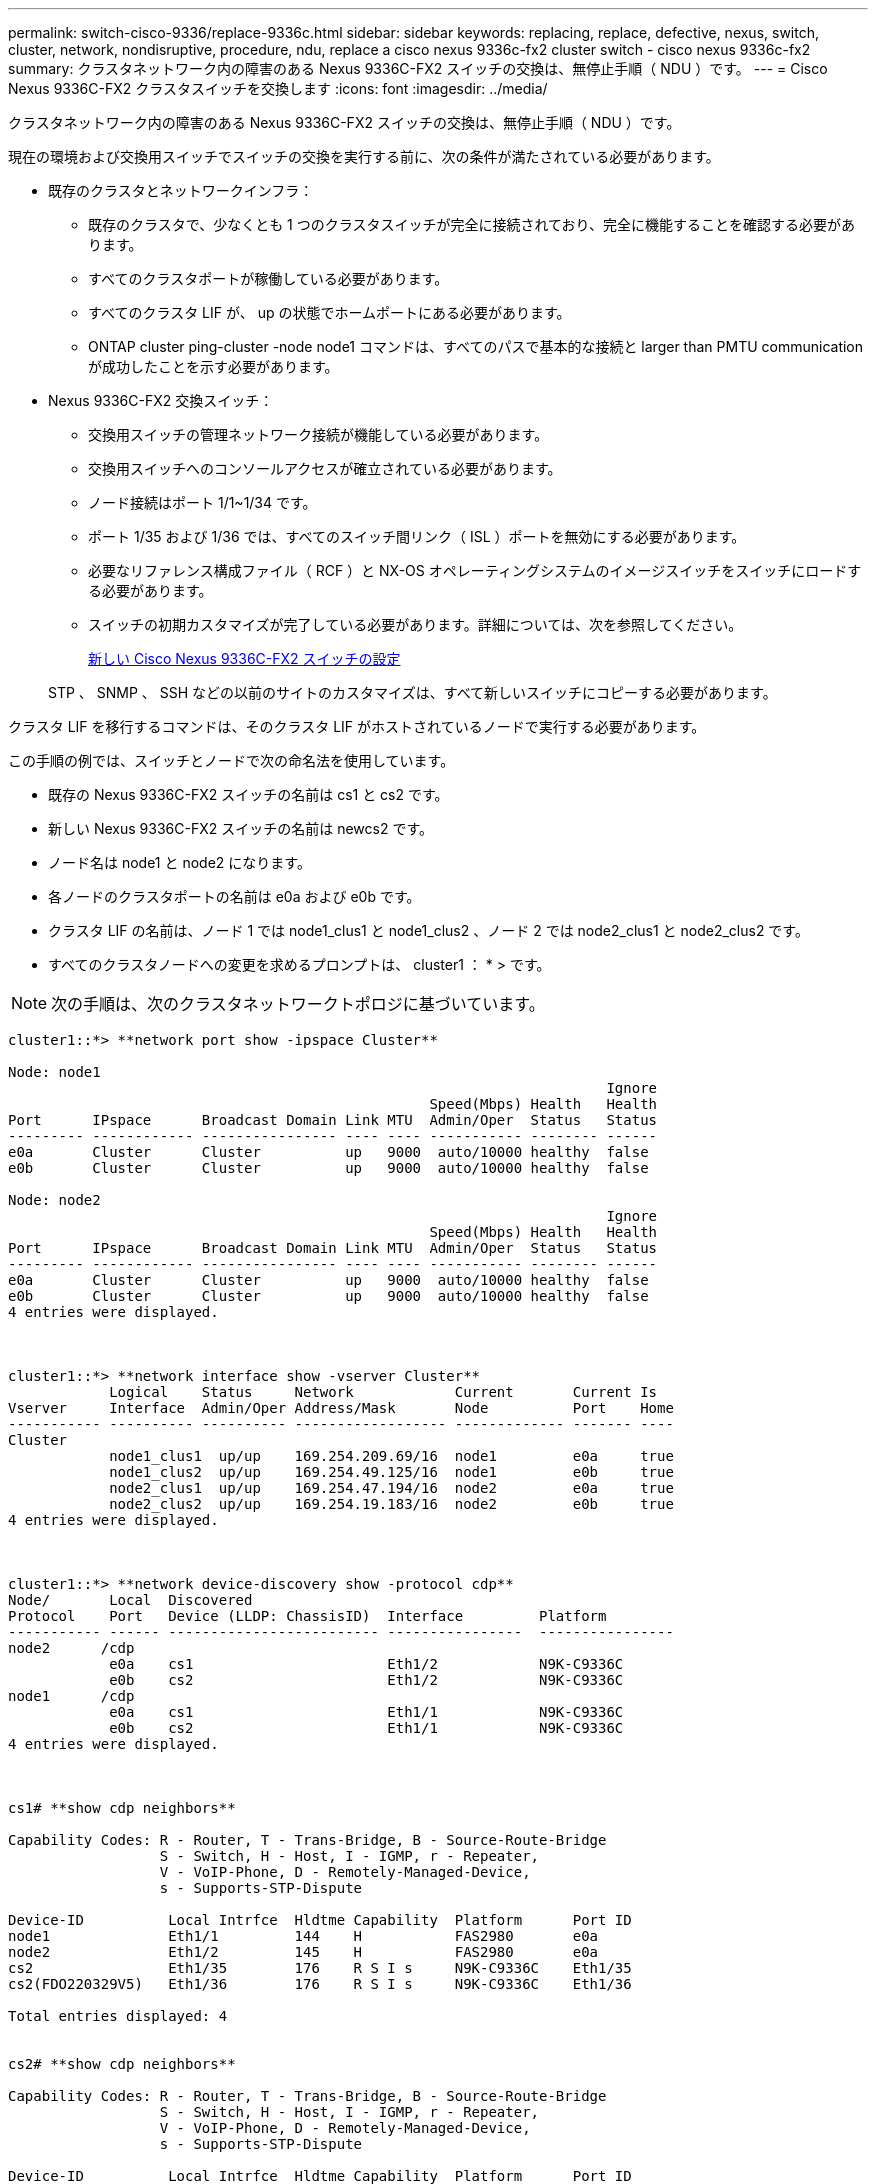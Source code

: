 ---
permalink: switch-cisco-9336/replace-9336c.html 
sidebar: sidebar 
keywords: replacing, replace, defective, nexus, switch, cluster, network, nondisruptive, procedure, ndu, replace a cisco nexus 9336c-fx2 cluster switch - cisco nexus 9336c-fx2 
summary: クラスタネットワーク内の障害のある Nexus 9336C-FX2 スイッチの交換は、無停止手順（ NDU ）です。 
---
= Cisco Nexus 9336C-FX2 クラスタスイッチを交換します
:icons: font
:imagesdir: ../media/


[role="lead"]
クラスタネットワーク内の障害のある Nexus 9336C-FX2 スイッチの交換は、無停止手順（ NDU ）です。

現在の環境および交換用スイッチでスイッチの交換を実行する前に、次の条件が満たされている必要があります。

* 既存のクラスタとネットワークインフラ：
+
** 既存のクラスタで、少なくとも 1 つのクラスタスイッチが完全に接続されており、完全に機能することを確認する必要があります。
** すべてのクラスタポートが稼働している必要があります。
** すべてのクラスタ LIF が、 up の状態でホームポートにある必要があります。
** ONTAP cluster ping-cluster -node node1 コマンドは、すべてのパスで基本的な接続と larger than PMTU communication が成功したことを示す必要があります。


* Nexus 9336C-FX2 交換スイッチ：
+
** 交換用スイッチの管理ネットワーク接続が機能している必要があります。
** 交換用スイッチへのコンソールアクセスが確立されている必要があります。
** ノード接続はポート 1/1~1/34 です。
** ポート 1/35 および 1/36 では、すべてのスイッチ間リンク（ ISL ）ポートを無効にする必要があります。
** 必要なリファレンス構成ファイル（ RCF ）と NX-OS オペレーティングシステムのイメージスイッチをスイッチにロードする必要があります。
** スイッチの初期カスタマイズが完了している必要があります。詳細については、次を参照してください。
+
xref:replace-configure-new-switch.adoc[新しい Cisco Nexus 9336C-FX2 スイッチの設定]

+
STP 、 SNMP 、 SSH などの以前のサイトのカスタマイズは、すべて新しいスイッチにコピーする必要があります。





クラスタ LIF を移行するコマンドは、そのクラスタ LIF がホストされているノードで実行する必要があります。

この手順の例では、スイッチとノードで次の命名法を使用しています。

* 既存の Nexus 9336C-FX2 スイッチの名前は cs1 と cs2 です。
* 新しい Nexus 9336C-FX2 スイッチの名前は newcs2 です。
* ノード名は node1 と node2 になります。
* 各ノードのクラスタポートの名前は e0a および e0b です。
* クラスタ LIF の名前は、ノード 1 では node1_clus1 と node1_clus2 、ノード 2 では node2_clus1 と node2_clus2 です。
* すべてのクラスタノードへの変更を求めるプロンプトは、 cluster1 ： * > です。



NOTE: 次の手順は、次のクラスタネットワークトポロジに基づいています。

[listing]
----
cluster1::*> **network port show -ipspace Cluster**

Node: node1
                                                                       Ignore
                                                  Speed(Mbps) Health   Health
Port      IPspace      Broadcast Domain Link MTU  Admin/Oper  Status   Status
--------- ------------ ---------------- ---- ---- ----------- -------- ------
e0a       Cluster      Cluster          up   9000  auto/10000 healthy  false
e0b       Cluster      Cluster          up   9000  auto/10000 healthy  false

Node: node2
                                                                       Ignore
                                                  Speed(Mbps) Health   Health
Port      IPspace      Broadcast Domain Link MTU  Admin/Oper  Status   Status
--------- ------------ ---------------- ---- ---- ----------- -------- ------
e0a       Cluster      Cluster          up   9000  auto/10000 healthy  false
e0b       Cluster      Cluster          up   9000  auto/10000 healthy  false
4 entries were displayed.



cluster1::*> **network interface show -vserver Cluster**
            Logical    Status     Network            Current       Current Is
Vserver     Interface  Admin/Oper Address/Mask       Node          Port    Home
----------- ---------- ---------- ------------------ ------------- ------- ----
Cluster
            node1_clus1  up/up    169.254.209.69/16  node1         e0a     true
            node1_clus2  up/up    169.254.49.125/16  node1         e0b     true
            node2_clus1  up/up    169.254.47.194/16  node2         e0a     true
            node2_clus2  up/up    169.254.19.183/16  node2         e0b     true
4 entries were displayed.



cluster1::*> **network device-discovery show -protocol cdp**
Node/       Local  Discovered
Protocol    Port   Device (LLDP: ChassisID)  Interface         Platform
----------- ------ ------------------------- ----------------  ----------------
node2      /cdp
            e0a    cs1                       Eth1/2            N9K-C9336C
            e0b    cs2                       Eth1/2            N9K-C9336C
node1      /cdp
            e0a    cs1                       Eth1/1            N9K-C9336C
            e0b    cs2                       Eth1/1            N9K-C9336C
4 entries were displayed.



cs1# **show cdp neighbors**

Capability Codes: R - Router, T - Trans-Bridge, B - Source-Route-Bridge
                  S - Switch, H - Host, I - IGMP, r - Repeater,
                  V - VoIP-Phone, D - Remotely-Managed-Device,
                  s - Supports-STP-Dispute

Device-ID          Local Intrfce  Hldtme Capability  Platform      Port ID
node1              Eth1/1         144    H           FAS2980       e0a
node2              Eth1/2         145    H           FAS2980       e0a
cs2                Eth1/35        176    R S I s     N9K-C9336C    Eth1/35
cs2(FDO220329V5)   Eth1/36        176    R S I s     N9K-C9336C    Eth1/36

Total entries displayed: 4


cs2# **show cdp neighbors**

Capability Codes: R - Router, T - Trans-Bridge, B - Source-Route-Bridge
                  S - Switch, H - Host, I - IGMP, r - Repeater,
                  V - VoIP-Phone, D - Remotely-Managed-Device,
                  s - Supports-STP-Dispute

Device-ID          Local Intrfce  Hldtme Capability  Platform      Port ID
node1              Eth1/1         139    H           FAS2980       e0b
node2              Eth1/2         124    H           FAS2980       e0b
cs1                Eth1/35        178    R S I s     N9K-C9336C    Eth1/35
cs1                Eth1/36        178    R S I s     N9K-C9336C    Eth1/36

Total entries displayed: 4
----
.手順
. このクラスタで AutoSupport が有効になっている場合は、 AutoSupport メッセージを呼び出してケースの自動作成を抑制します。「 system node AutoSupport invoke -node * -type all -message MAINT= xh
+
x は、メンテナンス時間の長さ（時間単位）です。

+

NOTE: AutoSupport メッセージはテクニカルサポートにこのメンテナンスタスクについて通知し、メンテナンス時間中はケースの自動作成が停止されます。

. 適切な RCF とイメージをスイッチ newcs2 にインストールし、必要なサイトの準備を行います。
+
必要に応じて、新しいスイッチ用に、 RCF および NX-OS ソフトウェアの適切なバージョンを確認、ダウンロード、およびインストールします。新しいスイッチが正しくセットアップされており、 RCF および NX-OS ソフトウェアの更新が不要であることを確認した場合は、手順 2 に進みます。

+
.. ネットアップサポートサイトの「 _NetApp Cluster and Management Network Switches Reference Configuration File 概要 Page_on 」にアクセスします。
.. 「 _Cluster Network and Management Network Compatibility Matrix_ 」のリンクをクリックし、必要なスイッチソフトウェアのバージョンを確認します。
.. ブラウザの戻る矢印をクリックして概要ページに戻り、 * continue * をクリックして、ライセンス契約に同意し、ダウンロードページに移動します。
.. ダウンロードページの手順に従って、インストールする ONTAP ソフトウェアのバージョンに対応した正しい RCF ファイルと NX-OS ファイルをダウンロードします。


. 新しいスイッチに admin としてログインし、ノードクラスタインターフェイス（ポート 1/1~1/34 ）に接続するすべてのポートをシャットダウンします。
+
交換するスイッチが機能せず、電源がオフになっている場合は、手順 4 に進みます。クラスタノードの LIF は、各ノードのもう一方のクラスタポートにすでにフェイルオーバーされている必要があります。

+
[listing]
----
newcs2# **config**
Enter configuration commands, one per line. End with CNTL/Z.
newcs2(config)# **interface e1/1-34**
newcs2(config-if-range)# **shutdown**
----
. すべてのクラスタ LIF で自動リバートが有効になっていることを確認します。「 network interface show -vserver Cluster -fields auto-revert
+
[listing]
----
cluster1::> **network interface show -vserver Cluster -fields auto-revert**

             Logical
Vserver      Interface     Auto-revert
------------ ------------- -------------
Cluster      node1_clus1   true
Cluster      node1_clus2   true
Cluster      node2_clus1   true
Cluster      node2_clus2   true

4 entries were displayed.
----
. すべてのクラスタ LIF が通信できることを確認します。「 cluster ping-cluster 」
+
[listing]
----
cluster1::*> **cluster ping-cluster node1**

Host is node2
Getting addresses from network interface table...
Cluster node1_clus1 169.254.209.69 node1 e0a
Cluster node1_clus2 169.254.49.125 node1 e0b
Cluster node2_clus1 169.254.47.194 node2 e0a
Cluster node2_clus2 169.254.19.183 node2 e0b
Local = 169.254.47.194 169.254.19.183
Remote = 169.254.209.69 169.254.49.125
Cluster Vserver Id = 4294967293
Ping status:
....
Basic connectivity succeeds on 4 path(s)
Basic connectivity fails on 0 path(s)
................
Detected 9000 byte MTU on 4 path(s):
Local 169.254.47.194 to Remote 169.254.209.69
Local 169.254.47.194 to Remote 169.254.49.125
Local 169.254.19.183 to Remote 169.254.209.69
Local 169.254.19.183 to Remote 169.254.49.125
Larger than PMTU communication succeeds on 4 path(s)
RPC status:
2 paths up, 0 paths down (tcp check)
2 paths up, 0 paths down (udp check)
----
. Nexus 9336C-FX2 スイッチ cs1 の ISL ポート 1/35 および 1/36 をシャットダウンします。
+
[listing]
----
cs1# **configure**
Enter configuration commands, one per line. End with CNTL/Z.
cs1(config)# **interface e1/35-36**
cs1(config-if-range)# **shutdown**
cs1(config-if-range)#
----
. すべてのケーブルを Nexus 9336C-FX2 cs2 スイッチから取り外し、 Nexus C9336C-FX2 newcs2 スイッチの同じポートに接続します。
. cs1 スイッチと newcs2 スイッチ間で ISL ポート 1/35 と 1/36 を起動し、ポートチャネルの動作ステータスを確認します。
+
ポートチャネルは Po1 （ SU ）を示し、メンバーポートは Eth1/35 （ P ）および Eth1/36 （ P ）を示している必要があります。

+
次の例では、 ISL ポート 1/35 および 1/36 を有効にし、スイッチ cs1 のポートチャネルの概要を表示します。

+
[listing]
----
cs1# **configure**
Enter configuration commands, one per line. End with CNTL/Z.
cs1(config)# **int e1/35-36**
cs1(config-if-range)# **no shutdown**

cs1(config-if-range)# show port-channel summary
Flags:  D - Down        P - Up in port-channel (members)
        I - Individual  H - Hot-standby (LACP only)
        s - Suspended   r - Module-removed
        b - BFD Session Wait
        S - Switched    R - Routed
        U - Up (port-channel)
        p - Up in delay-lacp mode (member)
        M - Not in use. Min-links not met
--------------------------------------------------------------------------------
Group Port-       Type     Protocol  Member       Ports
      Channel
--------------------------------------------------------------------------------
1     Po1(SU)     Eth      LACP      Eth1/35(P)   Eth1/36(P)

cs1(config-if-range)#
----
. すべてのノードでポート e0b が up になっていることを確認します。「 network port show ipspace Cluster 」
+
次のような出力が表示されます。

+
[listing]
----
cluster1::*> **network port show -ipspace Cluster**

Node: node1
                                                                        Ignore
                                                   Speed(Mbps) Health   Health
Port      IPspace      Broadcast Domain Link MTU   Admin/Oper  Status   Status
--------- ------------ ---------------- ---- ----- ----------- -------- -------
e0a       Cluster      Cluster          up   9000  auto/10000  healthy  false
e0b       Cluster      Cluster          up   9000  auto/10000  healthy  false

Node: node2
                                                                        Ignore
                                                   Speed(Mbps) Health   Health
Port      IPspace      Broadcast Domain Link MTU   Admin/Oper  Status   Status
--------- ------------ ---------------- ---- ----- ----------- -------- -------
e0a       Cluster      Cluster          up   9000  auto/10000  healthy  false
e0b       Cluster      Cluster          up   9000  auto/auto   -        false

4 entries were displayed.
----
. 前の手順と同じノードで、 network interface revert コマンドを使用して、前の手順でポートに関連付けられたクラスタ LIF をリバートします。
+
この例では、 Home の値が true でポートが e0b の場合、ノード 1 の LIF node1_clus2 は正常にリバートされています。

+
次のコマンドは、 node1 上の LIF 'node1_clus2' をホームポート e0a に返し、両方のノード上の LIF に関する情報を表示します。両方のクラスタ・インターフェイスで Is Home 列が true で、ノード 1 の「 e0a' 」と「 e0b 」のように正しいポート割り当てが表示されている場合、最初のノードの起動は成功します。

+
[listing]
----
cluster1::*> **network interface show -vserver Cluster**

            Logical      Status     Network            Current    Current Is
Vserver     Interface    Admin/Oper Address/Mask       Node       Port    Home
----------- ------------ ---------- ------------------ ---------- ------- -----
Cluster
            node1_clus1  up/up      169.254.209.69/16  node1      e0a     true
            node1_clus2  up/up      169.254.49.125/16  node1      e0b     true
            node2_clus1  up/up      169.254.47.194/16  node2      e0a     true
            node2_clus2  up/up      169.254.19.183/16  node2      e0a     false

4 entries were displayed.
----
. クラスタ内のノードに関する情報を表示します cluster show
+
次の例では、このクラスタのノード node1 と node2 のノードの健常性が true であることを示します。

+
[listing]
----
cluster1::*> **cluster show**

Node          Health  Eligibility
------------- ------- ------------
node1         false   true
node2         true    true
----
. すべての物理クラスタ・ポートが動作していることを確認します「 network port show ipspace Cluster
+
[listing]
----
cluster1::*> **network port show -ipspace Cluster**

Node node1                                                               Ignore
                                                    Speed(Mbps) Health   Health
Port      IPspace     Broadcast Domain  Link  MTU   Admin/Oper  Status   Status
--------- ----------- ----------------- ----- ----- ----------- -------- ------
e0a       Cluster     Cluster           up    9000  auto/10000  healthy  false
e0b       Cluster     Cluster           up    9000  auto/10000  healthy  false

Node: node2
                                                                         Ignore
                                                    Speed(Mbps) Health   Health
Port      IPspace      Broadcast Domain Link  MTU   Admin/Oper  Status   Status
--------- ------------ ---------------- ----- ----- ----------- -------- ------
e0a       Cluster      Cluster          up    9000  auto/10000  healthy  false
e0b       Cluster      Cluster          up    9000  auto/10000  healthy  false

4 entries were displayed.
----
. すべてのクラスタ LIF が通信できることを確認します。「 cluster ping-cluster 」
+
[listing]
----
cluster1::*> **cluster ping-cluster -node node2**
Host is node2
Getting addresses from network interface table...
Cluster node1_clus1 169.254.209.69 node1 e0a
Cluster node1_clus2 169.254.49.125 node1 e0b
Cluster node2_clus1 169.254.47.194 node2 e0a
Cluster node2_clus2 169.254.19.183 node2 e0b
Local = 169.254.47.194 169.254.19.183
Remote = 169.254.209.69 169.254.49.125
Cluster Vserver Id = 4294967293
Ping status:
....
Basic connectivity succeeds on 4 path(s)
Basic connectivity fails on 0 path(s)
................
Detected 9000 byte MTU on 4 path(s):
Local 169.254.47.194 to Remote 169.254.209.69
Local 169.254.47.194 to Remote 169.254.49.125
Local 169.254.19.183 to Remote 169.254.209.69
Local 169.254.19.183 to Remote 169.254.49.125
Larger than PMTU communication succeeds on 4 path(s)
RPC status:
2 paths up, 0 paths down (tcp check)
2 paths up, 0 paths down (udp check)
----
. 次のクラスタ・ネットワーク構成を確認します「 network port show
+
[listing]
----
cluster1::*> **network port show -ipspace Cluster**
Node: node1
                                                                       Ignore
                                       Speed(Mbps)            Health   Health
Port      IPspace     Broadcast Domain Link MTU   Admin/Oper  Status   Status
--------- ----------- ---------------- ---- ----- ----------- -------- ------
e0a       Cluster     Cluster          up   9000  auto/10000  healthy  false
e0b       Cluster     Cluster          up   9000  auto/10000  healthy  false

Node: node2
                                                                       Ignore
                                        Speed(Mbps)           Health   Health
Port      IPspace      Broadcast Domain Link MTU  Admin/Oper  Status   Status
--------- ------------ ---------------- ---- ---- ----------- -------- ------
e0a       Cluster      Cluster          up   9000 auto/10000  healthy  false
e0b       Cluster      Cluster          up   9000 auto/10000  healthy  false

4 entries were displayed.


cluster1::*> **network interface show -vserver Cluster**

            Logical    Status     Network            Current       Current Is
Vserver     Interface  Admin/Oper Address/Mask       Node          Port    Home
----------- ---------- ---------- ------------------ ------------- ------- ----
Cluster
            node1_clus1  up/up    169.254.209.69/16  node1         e0a     true
            node1_clus2  up/up    169.254.49.125/16  node1         e0b     true
            node2_clus1  up/up    169.254.47.194/16  node2         e0a     true
            node2_clus2  up/up    169.254.19.183/16  node2         e0b     true

4 entries were displayed.

cluster1::> **network device-discovery show -protocol cdp**

Node/       Local  Discovered
Protocol    Port   Device (LLDP: ChassisID)  Interface         Platform
----------- ------ ------------------------- ----------------  ----------------
node2      /cdp
            e0a    cs1                       0/2               N9K-C9336C
            e0b    newcs2                    0/2               N9K-C9336C
node1      /cdp
            e0a    cs1                       0/1               N9K-C9336C
            e0b    newcs2                    0/1               N9K-C9336C

4 entries were displayed.


cs1# **show cdp neighbors**

Capability Codes: R - Router, T - Trans-Bridge, B - Source-Route-Bridge
                  S - Switch, H - Host, I - IGMP, r - Repeater,
                  V - VoIP-Phone, D - Remotely-Managed-Device,
                  s - Supports-STP-Dispute

Device-ID            Local Intrfce  Hldtme Capability  Platform      Port ID
node1                Eth1/1         144    H           FAS2980       e0a
node2                Eth1/2         145    H           FAS2980       e0a
newcs2               Eth1/35        176    R S I s     N9K-C9336C    Eth1/35
newcs2               Eth1/36        176    R S I s     N9K-C9336C    Eth1/36

Total entries displayed: 4


cs2# **show cdp neighbors**

Capability Codes: R - Router, T - Trans-Bridge, B - Source-Route-Bridge
                  S - Switch, H - Host, I - IGMP, r - Repeater,
                  V - VoIP-Phone, D - Remotely-Managed-Device,
                  s - Supports-STP-Dispute

Device-ID          Local Intrfce  Hldtme Capability  Platform      Port ID
node1              Eth1/1         139    H           FAS2980       e0b
node2              Eth1/2         124    H           FAS2980       e0b
cs1                Eth1/35        178    R S I s     N9K-C9336C    Eth1/35
cs1                Eth1/36        178    R S I s     N9K-C9336C    Eth1/36

Total entries displayed: 4
----
. ONTAP 9.8 以降では、「 system switch ethernet log setup -password 'system switch ethernet log enable -collection' 」コマンドを使用して、スイッチ関連のログファイルを収集するための Ethernet スイッチヘルスモニタログ収集機能を有効にします
+
[listing]
----
cluster1::*> **system switch ethernet log setup-password**
Enter the switch name: <return>
The switch name entered is not recognized.
Choose from the following list:
cs1
cs2

cluster1::*> **system switch ethernet log setup-password**

Enter the switch name: **cs1**
RSA key fingerprint is e5:8b:c6:dc:e2:18:18:09:36:63:d9:63:dd:03:d9:cc
Do you want to continue? {y|n}::[n] **y**

Enter the password: <enter switch password>
Enter the password again: <enter switch password>

cluster1::*> **system switch ethernet log setup-password**

Enter the switch name: **cs2**
RSA key fingerprint is 57:49:86:a1:b9:80:6a:61:9a:86:8e:3c:e3:b7:1f:b1
Do you want to continue? {y|n}:: [n] **y**

Enter the password: <enter switch password>
Enter the password again: <enter switch password>

cluster1::*> **system  switch ethernet log enable-collection**

Do you want to enable cluster log collection for all nodes in the cluster?
{y|n}: [n] **y**

Enabling cluster switch log collection.

cluster1::*>
----
+

NOTE: これらのコマンドのいずれかでエラーが返される場合は、ネットアップサポートにお問い合わせください。

. ONTAP リリース 9.5P16 、 9.6P12 、および 9.7P10 以降のパッチリリースでは、次のコマンドを使用して、スイッチ関連のログファイルを収集するためのイーサネットスイッチヘルスモニタログ収集機能を有効にします。「 system cluster-switch log setup -password 'System cluster-switch log enable-collection' 」
+
[listing]
----
cluster1::*> **system cluster-switch log setup-password**
Enter the switch name: <return>
The switch name entered is not recognized.
Choose from the following list:
cs1
cs2

cluster1::*> **system cluster-switch log setup-password**

Enter the switch name: **cs1**
RSA key fingerprint is e5:8b:c6:dc:e2:18:18:09:36:63:d9:63:dd:03:d9:cc
Do you want to continue? {y|n}::[n] **y**

Enter the password: <enter switch password>
Enter the password again: <enter switch password>

cluster1::*> **system cluster-switch log setup-password**

Enter the switch name: **cs2**
RSA key fingerprint is 57:49:86:a1:b9:80:6a:61:9a:86:8e:3c:e3:b7:1f:b1
Do you want to continue? {y|n}:: [n] **y**

Enter the password: <enter switch password>
Enter the password again: <enter switch password>

cluster1::*> **system cluster-switch log enable-collection**

Do you want to enable cluster log collection for all nodes in the cluster?
{y|n}: [n] **y**

Enabling cluster switch log collection.

cluster1::*>
----
+

NOTE: これらのコマンドのいずれかでエラーが返される場合は、ネットアップサポートにお問い合わせください。

. ケースの自動作成を抑制した場合は、 AutoSupport メッセージ「 system node AutoSupport invoke -node * -type all -message MAINT=end 」を呼び出して作成を再度有効にします

